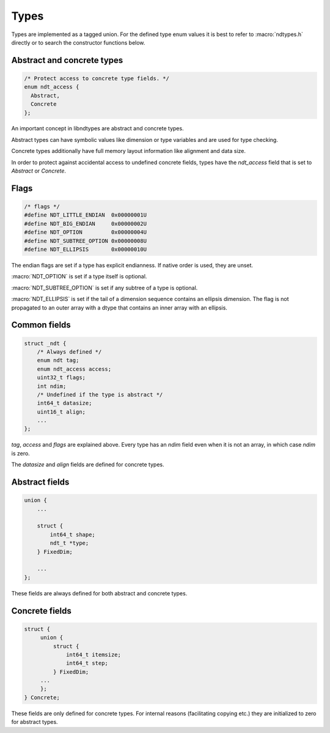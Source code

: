 

.. meta::
   :robots: index,follow
   :description: libndtypes documentation


Types
=====

Types are implemented as a tagged union.  For the defined type enum values
it is best to refer to :macro:`ndtypes.h` directly or to search the constructor
functions below.


Abstract and concrete types
---------------------------

.. topic:: abstract_concrete

.. code-block:: c

   /* Protect access to concrete type fields. */
   enum ndt_access {
     Abstract,
     Concrete
   };

An important concept in libndtypes are abstract and concrete types.

Abstract types can have symbolic values like dimension or type variables
and are used for type checking.

Concrete types additionally have full memory layout information like
alignment and data size.

In order to protect against accidental access to undefined concrete fields, types
have the *ndt_access* field that is set to *Abstract* or *Concrete*.


Flags
-----

.. code-block:: c

   /* flags */
   #define NDT_LITTLE_ENDIAN  0x00000001U
   #define NDT_BIG_ENDIAN     0x00000002U
   #define NDT_OPTION         0x00000004U
   #define NDT_SUBTREE_OPTION 0x00000008U
   #define NDT_ELLIPSIS       0x00000010U

The endian flags are set if a type has explicit endianness. If native order
is used, they are unset.

:macro:`NDT_OPTION` is set if a type itself is optional.

:macro:`NDT_SUBTREE_OPTION` is set if any subtree of a type is optional.

:macro:`NDT_ELLIPSIS` is set if the tail of a dimension sequence contains
an ellipsis dimension.  The flag is not propagated to an outer array with
a dtype that contains an inner array with an ellipsis.


Common fields
-------------

.. topic:: common_fields

.. code-block:: c

   struct _ndt {
       /* Always defined */
       enum ndt tag;
       enum ndt_access access;
       uint32_t flags;
       int ndim;
       /* Undefined if the type is abstract */
       int64_t datasize;
       uint16_t align;
       ...
   };

*tag*, *access* and *flags* are explained above.  Every type has an *ndim* field
even when it is not an array, in which case *ndim* is zero.

The *datasize* and *align* fields are defined for concrete types.


Abstract fields
---------------

.. topic:: abstract_fields

.. code-block:: c

    union {
        ...

        struct {
            int64_t shape;
            ndt_t *type;
        } FixedDim;

        ...
    };

These fields are always defined for both abstract and concrete types.


Concrete fields
---------------

.. topic:: concrete_fields

.. code-block:: c

   struct {
        union {
            struct {
                int64_t itemsize;
                int64_t step;
            } FixedDim;
        ...
        };
   } Concrete;

These fields are only defined for concrete types. For internal reasons
(facilitating copying etc.) they are initialized to zero for abstract
types.
